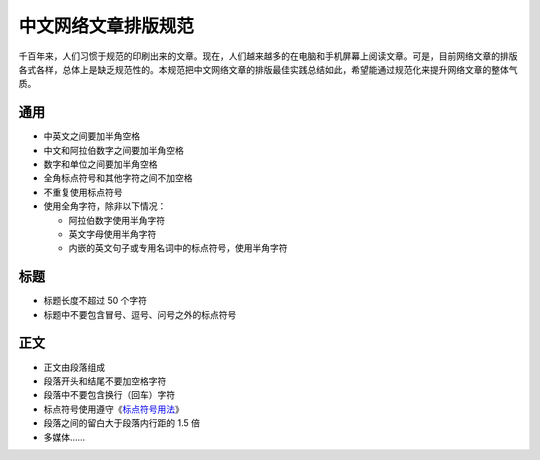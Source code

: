 ====================
中文网络文章排版规范
====================

千百年来，人们习惯于规范的印刷出来的文章。现在，人们越来越多的在电脑和手机屏幕上阅读文章。可是，目前网络文章的排版各式各样，总体上是缺乏规范性的。本规范把中文网络文章的排版最佳实践总结如此，希望能通过规范化来提升网络文章的整体气质。

通用
====

- 中英文之间要加半角空格
- 中文和阿拉伯数字之间要加半角空格
- 数字和单位之间要加半角空格
- 全角标点符号和其他字符之间不加空格
- 不重复使用标点符号
- 使用全角字符，除非以下情况：

  - 阿拉伯数字使用半角字符
  - 英文字母使用半角字符
  - 内嵌的英文句子或专用名词中的标点符号，使用半角字符

标题
====

- 标题长度不超过 50 个字符
- 标题中不要包含冒号、逗号、问号之外的标点符号

正文
====

- 正文由段落组成
- 段落开头和结尾不要加空格字符
- 段落中不要包含换行（回车）字符
- 标点符号使用遵守《`标点符号用法`_》
- 段落之间的留白大于段落内行距的 1.5 倍
- 多媒体……

.. _标点符号用法: http://www.china-language.gov.cn/wenziguifan/managed/020.htm
